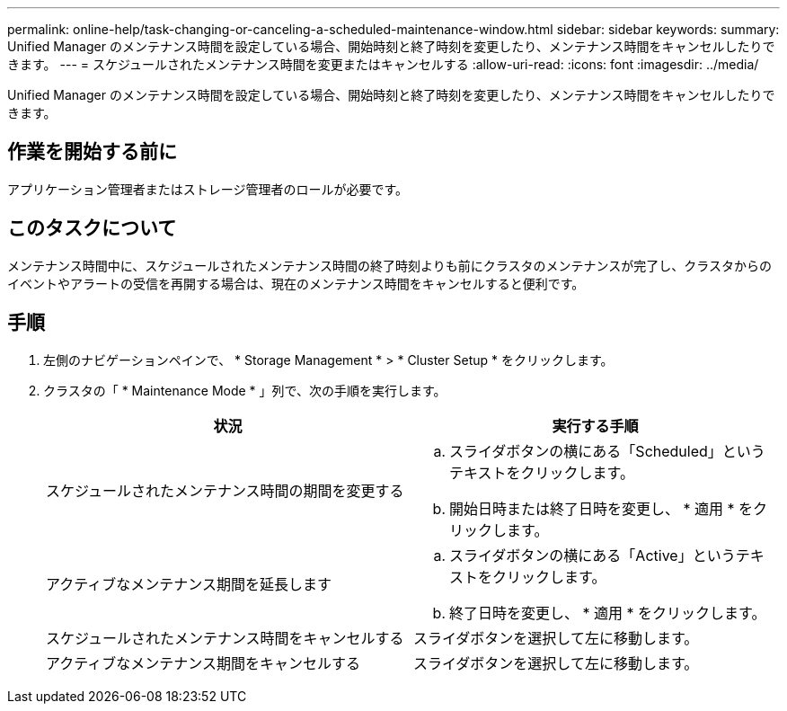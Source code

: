 ---
permalink: online-help/task-changing-or-canceling-a-scheduled-maintenance-window.html 
sidebar: sidebar 
keywords:  
summary: Unified Manager のメンテナンス時間を設定している場合、開始時刻と終了時刻を変更したり、メンテナンス時間をキャンセルしたりできます。 
---
= スケジュールされたメンテナンス時間を変更またはキャンセルする
:allow-uri-read: 
:icons: font
:imagesdir: ../media/


[role="lead"]
Unified Manager のメンテナンス時間を設定している場合、開始時刻と終了時刻を変更したり、メンテナンス時間をキャンセルしたりできます。



== 作業を開始する前に

アプリケーション管理者またはストレージ管理者のロールが必要です。



== このタスクについて

メンテナンス時間中に、スケジュールされたメンテナンス時間の終了時刻よりも前にクラスタのメンテナンスが完了し、クラスタからのイベントやアラートの受信を再開する場合は、現在のメンテナンス時間をキャンセルすると便利です。



== 手順

. 左側のナビゲーションペインで、 * Storage Management * > * Cluster Setup * をクリックします。
. クラスタの「 * Maintenance Mode * 」列で、次の手順を実行します。
+
|===
| 状況 | 実行する手順 


 a| 
スケジュールされたメンテナンス時間の期間を変更する
 a| 
.. スライダボタンの横にある「Scheduled」というテキストをクリックします。
.. 開始日時または終了日時を変更し、 * 適用 * をクリックします。




 a| 
アクティブなメンテナンス期間を延長します
 a| 
.. スライダボタンの横にある「Active」というテキストをクリックします。
.. 終了日時を変更し、 * 適用 * をクリックします。




 a| 
スケジュールされたメンテナンス時間をキャンセルする
 a| 
スライダボタンを選択して左に移動します。



 a| 
アクティブなメンテナンス期間をキャンセルする
 a| 
スライダボタンを選択して左に移動します。

|===

